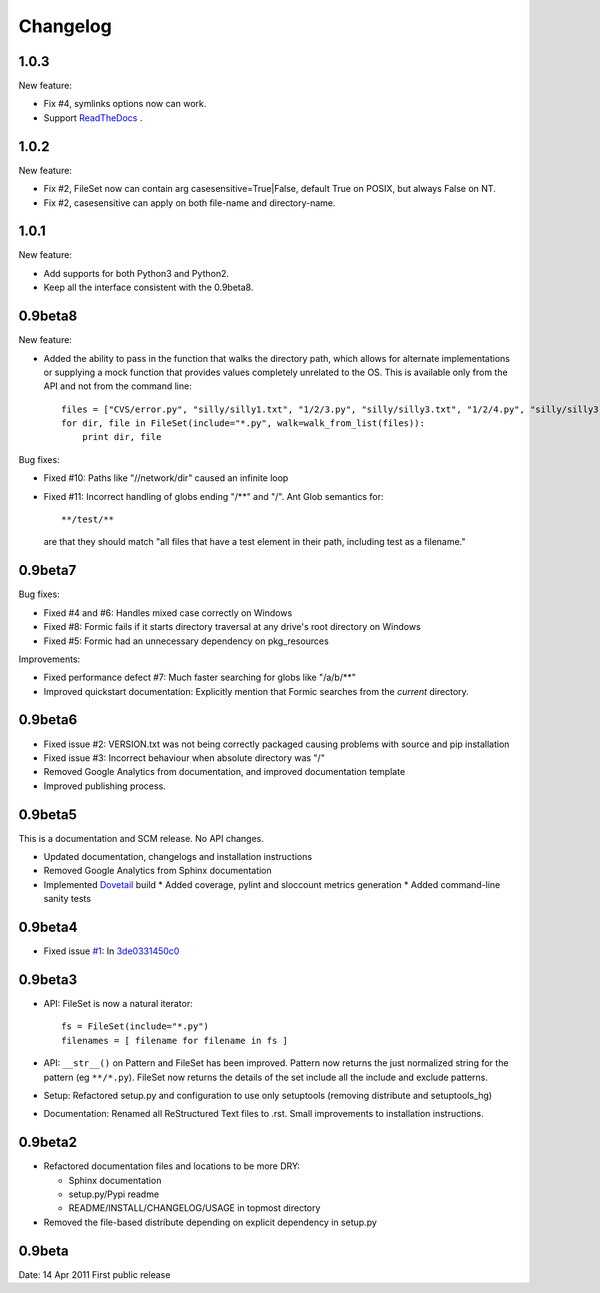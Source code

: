 Changelog
=========

1.0.3
------

New feature:

* Fix #4, symlinks options now can work.
* Support `ReadTheDocs <https://formic.readthedocs.io/>`_ .

1.0.2
------

New feature:

* Fix #2, FileSet now can contain arg casesensitive=True|False, default True on POSIX, but always False on NT.
* Fix #2, casesensitive can apply on both file-name and directory-name.

1.0.1
------

New feature:

* Add supports for both Python3 and Python2.
* Keep all the interface consistent with the 0.9beta8.

0.9beta8
--------

New feature:

* Added the ability to pass in the function that walks the directory path,
  which allows for alternate implementations or supplying a mock function that
  provides values completely unrelated to the OS. This is available only from
  the API and not from the command line::

      files = ["CVS/error.py", "silly/silly1.txt", "1/2/3.py", "silly/silly3.txt", "1/2/4.py", "silly/silly3.txt"]
      for dir, file in FileSet(include="*.py", walk=walk_from_list(files)):
          print dir, file

Bug fixes:

* Fixed #10: Paths like "//network/dir" caused an infinite loop
* Fixed #11: Incorrect handling of globs ending "/**" and "/".
  Ant Glob semantics for::

      **/test/**

  are that they should match "all files that have a test element in their path,
  including test as a filename."

0.9beta7
--------

Bug fixes:

* Fixed #4 and #6: Handles mixed case correctly on Windows
* Fixed #8: Formic fails if it starts directory traversal at any drive's root
  directory on Windows
* Fixed #5: Formic had an unnecessary dependency on pkg_resources

Improvements:

* Fixed performance defect #7: Much faster searching for globs like "/a/b/**"
* Improved quickstart documentation: Explicitly mention that Formic searches
  from the *current* directory.


0.9beta6
--------

* Fixed issue #2: VERSION.txt was not being correctly packaged causing problems
  with source and pip installation
* Fixed issue #3: Incorrect behaviour when absolute directory was "/"
* Removed Google Analytics from documentation, and improved documentation template
* Improved publishing process.

0.9beta5
--------

This is a documentation and SCM release. No API changes.

* Updated documentation, changelogs and installation instructions
* Removed Google Analytics from Sphinx documentation
* Implemented `Dovetail <http://www.aviser.asia/dovetail>`_ build
  * Added coverage, pylint and sloccount metrics generation
  * Added command-line sanity tests

0.9beta4
--------

* Fixed issue `#1 <https://bitbucket.org/aviser/formic/issue/1/an-include-like-py-does-not-match-files>`_:
  In `3de0331450c0 <https://bitbucket.org/aviser/formic/changeset/3de0331450c0>`_

0.9beta3
--------

* API: FileSet is now a natural iterator::

    fs = FileSet(include="*.py")
    filenames = [ filename for filename in fs ]

* API: ``__str__()`` on Pattern and FileSet has been improved. Pattern now
  returns the just normalized string for the pattern (eg ``**/*.py``). FileSet
  now returns the details of the set include all the include and exclude
  patterns.

* Setup: Refactored setup.py and configuration to use only setuptools (removing
  distribute and setuptools_hg)

* Documentation: Renamed all ReStructured Text files to .rst. Small
  improvements to installation instructions.


0.9beta2
--------

* Refactored documentation files and locations to be more DRY:

  * Sphinx documentation
  * setup.py/Pypi readme
  * README/INSTALL/CHANGELOG/USAGE in topmost directory

* Removed the file-based distribute depending on explicit dependency
  in setup.py

0.9beta
-------

Date: 14 Apr 2011
First public release
